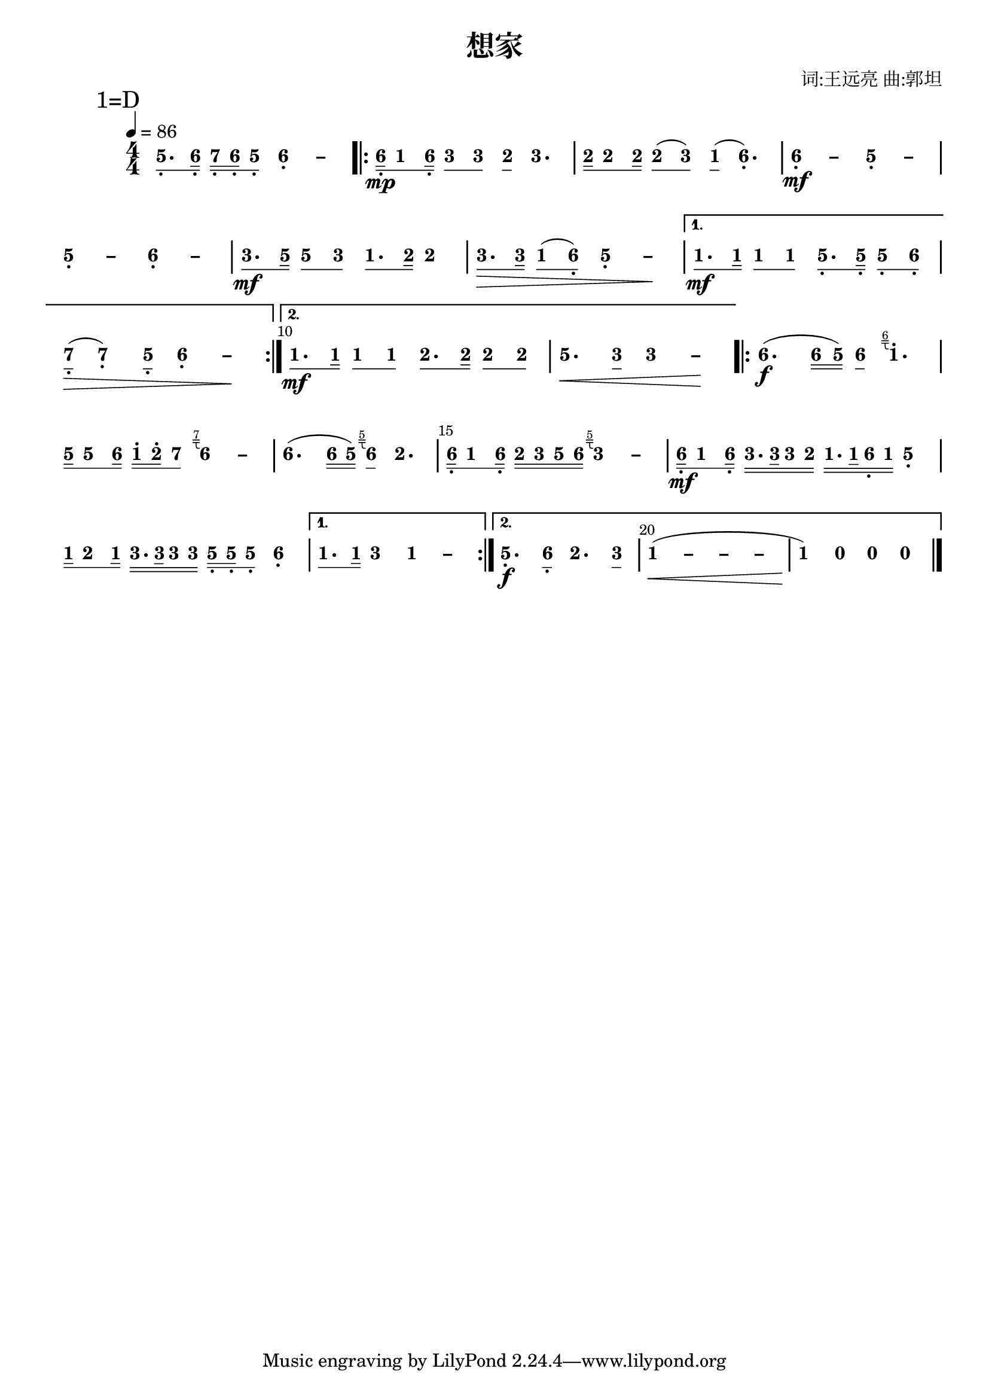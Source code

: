 \version "2.18.0"
#(set-global-staff-size 20)

% un-comment the next line to remove Lilypond tagline:
% \header { tagline="" }

\pointAndClickOff

\paper {
  print-all-headers = ##t %% allow per-score headers

  % un-comment the next line for A5:
  % #(set-default-paper-size "a5" )

  % un-comment the next line for no page numbers:
  % print-page-number = ##f

  % un-comment the next 3 lines for a binding edge:
  % two-sided = ##t
  % inner-margin = 20\mm
  % outer-margin = 10\mm

  % un-comment the next line for a more space-saving header layout:
  % scoreTitleMarkup = \markup { \center-column { \fill-line { \magnify #1.5 { \bold { \fromproperty #'header:dedication } } \magnify #1.5 { \bold { \fromproperty #'header:title } } \fromproperty #'header:composer } \fill-line { \fromproperty #'header:instrument \fromproperty #'header:subtitle \smaller{\fromproperty #'header:subsubtitle } } } }
}

\score {
<< \override Score.BarNumber #'break-visibility = #center-visible
\override Score.BarNumber #'Y-offset = -1
\set Score.barNumberVisibility = #(every-nth-bar-number-visible 5)

%% === BEGIN JIANPU STAFF ===
    \new RhythmicStaff \with {
    \consists "Accidental_engraver" 
    %% Get rid of the stave but not the barlines:
    \override StaffSymbol #'line-count = #0 %% tested in 2.15.40, 2.16.2, 2.18.0, 2.18.2, 2.20.0 and 2.22.2
    \override BarLine #'bar-extent = #'(-2 . 2) %% LilyPond 2.18: please make barlines as high as the time signature even though we're on a RhythmicStaff (2.16 and 2.15 don't need this although its presence doesn't hurt; Issue 3685 seems to indicate they'll fix it post-2.18)
    }
    { \new Voice="jianpu" {

    \override Beam #'transparent = ##f % (needed for LilyPond 2.18 or the above switch will also hide beams)
    \override Stem #'direction = #DOWN
    \override Tie #'staff-position = #2.5
    \tupletUp

    \override Stem #'length-fraction = #0.5
    \override Beam #'beam-thickness = #0.1
    \override Beam #'length-fraction = #0.5
    \override Voice.Rest #'style = #'neomensural % this size tends to line up better (we'll override the appearance anyway)
    \override Accidental #'font-size = #-4
    \override TupletBracket #'bracket-visibility = ##t
\set Voice.chordChanges = ##t %% 2.19 bug workaround

    \override Staff.TimeSignature #'style = #'numbered
    \override Staff.Stem #'transparent = ##t
     \tempo 4=86 \mark \markup{1=D} \time 4/4 #(define (note-five grob grob-origin context)
  (if (and (eq? (ly:context-property context 'chordChanges) #t)
      (or (grob::has-interface grob 'note-head-interface)
        (grob::has-interface grob 'rest-interface)))
    (begin
      (ly:grob-set-property! grob 'stencil
        (grob-interpret-markup grob
          (make-lower-markup 0.5 (make-bold-markup "5")))))))
\set stemLeftBeamCount = #0
\set stemRightBeamCount = #1
  \applyOutput #'Voice #note-five g8.[-\tweak #'X-offset #0.6 _.
#(define (note-six grob grob-origin context)
  (if (and (eq? (ly:context-property context 'chordChanges) #t)
      (or (grob::has-interface grob 'note-head-interface)
        (grob::has-interface grob 'rest-interface)))
    (begin
      (ly:grob-set-property! grob 'stencil
        (grob-interpret-markup grob
          (make-lower-markup 0.5 (make-bold-markup "6")))))))
\set stemLeftBeamCount = #1
\set stemRightBeamCount = #2
  \applyOutput #'Voice #note-six a16]-\tweak #'X-offset #0.6 _.
#(define (note-seven grob grob-origin context)
  (if (and (eq? (ly:context-property context 'chordChanges) #t)
      (or (grob::has-interface grob 'note-head-interface)
        (grob::has-interface grob 'rest-interface)))
    (begin
      (ly:grob-set-property! grob 'stencil
        (grob-interpret-markup grob
          (make-lower-markup 0.5 (make-bold-markup "7")))))))
\set stemLeftBeamCount = #0
\set stemRightBeamCount = #2
  \applyOutput #'Voice #note-seven b16[-\tweak #'X-offset #0.6 _.
\set stemLeftBeamCount = #2
\set stemRightBeamCount = #2
  \applyOutput #'Voice #note-six a16-\tweak #'X-offset #0.6 _.
\set stemLeftBeamCount = #1
\set stemRightBeamCount = #1
  \applyOutput #'Voice #note-five g8]-\tweak #'X-offset #0.6 _.
\once \override Tie #'transparent = ##t \once \override Tie #'staff-position = #0   \applyOutput #'Voice #note-six a4-\tweak #'Y-offset #-1.2 -\tweak #'X-offset #0.6 _.
 ~ #(define (note-dashsix grob grob-origin context)
  (if (and (eq? (ly:context-property context 'chordChanges) #t)
      (or (grob::has-interface grob 'note-head-interface)
        (grob::has-interface grob 'rest-interface)))
    (begin
      (ly:grob-set-property! grob 'stencil
        (grob-interpret-markup grob
          (make-lower-markup 0.5 (make-bold-markup "–")))))))
  \applyOutput #'Voice #note-dashsix a4
\repeat volta 2 { | %{ bar 2: %} \set stemLeftBeamCount = #0
\set stemRightBeamCount = #2
  \applyOutput #'Voice #note-six a16[-\tweak #'X-offset #0.6 _.
\mp #(define (note-one grob grob-origin context)
  (if (and (eq? (ly:context-property context 'chordChanges) #t)
      (or (grob::has-interface grob 'note-head-interface)
        (grob::has-interface grob 'rest-interface)))
    (begin
      (ly:grob-set-property! grob 'stencil
        (grob-interpret-markup grob
          (make-lower-markup 0.5 (make-bold-markup "1")))))))
\set stemLeftBeamCount = #1
\set stemRightBeamCount = #1
  \applyOutput #'Voice #note-one c'8
\set stemLeftBeamCount = #1
\set stemRightBeamCount = #2
  \applyOutput #'Voice #note-six a16]-\tweak #'X-offset #0.6 _.
#(define (note-three grob grob-origin context)
  (if (and (eq? (ly:context-property context 'chordChanges) #t)
      (or (grob::has-interface grob 'note-head-interface)
        (grob::has-interface grob 'rest-interface)))
    (begin
      (ly:grob-set-property! grob 'stencil
        (grob-interpret-markup grob
          (make-lower-markup 0.5 (make-bold-markup "3")))))))
\set stemLeftBeamCount = #0
\set stemRightBeamCount = #1
  \applyOutput #'Voice #note-three e'8[
\set stemLeftBeamCount = #1
\set stemRightBeamCount = #1
  \applyOutput #'Voice #note-three e'8]
#(define (note-two grob grob-origin context)
  (if (and (eq? (ly:context-property context 'chordChanges) #t)
      (or (grob::has-interface grob 'note-head-interface)
        (grob::has-interface grob 'rest-interface)))
    (begin
      (ly:grob-set-property! grob 'stencil
        (grob-interpret-markup grob
          (make-lower-markup 0.5 (make-bold-markup "2")))))))
\set stemLeftBeamCount = #0
\set stemRightBeamCount = #1
  \applyOutput #'Voice #note-two d'8[
]    \applyOutput #'Voice #note-three e'4. | %{ bar 3: %} \set stemLeftBeamCount = #0
\set stemRightBeamCount = #2
  \applyOutput #'Voice #note-two d'16[
\set stemLeftBeamCount = #1
\set stemRightBeamCount = #1
  \applyOutput #'Voice #note-two d'8
\set stemLeftBeamCount = #1
\set stemRightBeamCount = #2
  \applyOutput #'Voice #note-two d'16]
\set stemLeftBeamCount = #0
\set stemRightBeamCount = #1
  \applyOutput #'Voice #note-two d'8[
( \set stemLeftBeamCount = #1
\set stemRightBeamCount = #1
  \applyOutput #'Voice #note-three e'8]
) \set stemLeftBeamCount = #0
\set stemRightBeamCount = #1
  \applyOutput #'Voice #note-one c'8[
]  (   \applyOutput #'Voice #note-six a4.-\tweak #'Y-offset #-1.2 -\tweak #'X-offset #0.6 _.
) \once \override Tie #'transparent = ##t \once \override Tie #'staff-position = #0 | %{ bar 4: %}
  \applyOutput #'Voice #note-six a4-\tweak #'Y-offset #-1.2 -\tweak #'X-offset #0.6 _.
 ~ \mf   \applyOutput #'Voice #note-dashsix a4 \once \override Tie #'transparent = ##t \once \override Tie #'staff-position = #0   \applyOutput #'Voice #note-five g4-\tweak #'Y-offset #-1.2 -\tweak #'X-offset #0.6 _.
 ~ #(define (note-dashfive grob grob-origin context)
  (if (and (eq? (ly:context-property context 'chordChanges) #t)
      (or (grob::has-interface grob 'note-head-interface)
        (grob::has-interface grob 'rest-interface)))
    (begin
      (ly:grob-set-property! grob 'stencil
        (grob-interpret-markup grob
          (make-lower-markup 0.5 (make-bold-markup "–")))))))
  \applyOutput #'Voice #note-dashfive g4
\once \override Tie #'transparent = ##t \once \override Tie #'staff-position = #0 | %{ bar 5: %}
  \applyOutput #'Voice #note-five g4-\tweak #'Y-offset #-1.2 -\tweak #'X-offset #0.6 _.
 ~   \applyOutput #'Voice #note-dashfive g4 \once \override Tie #'transparent = ##t \once \override Tie #'staff-position = #0   \applyOutput #'Voice #note-six a4-\tweak #'Y-offset #-1.2 -\tweak #'X-offset #0.6 _.
 ~   \applyOutput #'Voice #note-dashsix a4 | %{ bar 6: %} \set stemLeftBeamCount = #0
\set stemRightBeamCount = #1
  \applyOutput #'Voice #note-three e'8.[
\mf \set stemLeftBeamCount = #1
\set stemRightBeamCount = #2
  \applyOutput #'Voice #note-five g'16]
\set stemLeftBeamCount = #0
\set stemRightBeamCount = #1
  \applyOutput #'Voice #note-five g'8[
\set stemLeftBeamCount = #1
\set stemRightBeamCount = #1
  \applyOutput #'Voice #note-three e'8]
\set stemLeftBeamCount = #0
\set stemRightBeamCount = #1
  \applyOutput #'Voice #note-one c'8.[
\set stemLeftBeamCount = #1
\set stemRightBeamCount = #2
  \applyOutput #'Voice #note-two d'16]
  \applyOutput #'Voice #note-two d'4 | %{ bar 7: %} \set stemLeftBeamCount = #0
\set stemRightBeamCount = #1
  \applyOutput #'Voice #note-three e'8.[
\> \set stemLeftBeamCount = #1
\set stemRightBeamCount = #2
  \applyOutput #'Voice #note-three e'16]
\set stemLeftBeamCount = #0
\set stemRightBeamCount = #1
  \applyOutput #'Voice #note-one c'8[
( \set stemLeftBeamCount = #1
\set stemRightBeamCount = #1
  \applyOutput #'Voice #note-six a8]-\tweak #'X-offset #0.6 _.
) \once \override Tie #'transparent = ##t \once \override Tie #'staff-position = #0   \applyOutput #'Voice #note-five g4-\tweak #'Y-offset #-1.2 -\tweak #'X-offset #0.6 _.
 ~   \applyOutput #'Voice #note-dashfive g4 \! } \alternative { { | %{ bar 8: %} \set stemLeftBeamCount = #0
\set stemRightBeamCount = #1
  \applyOutput #'Voice #note-one c'8.[
\mf \set stemLeftBeamCount = #1
\set stemRightBeamCount = #2
  \applyOutput #'Voice #note-one c'16]
\set stemLeftBeamCount = #0
\set stemRightBeamCount = #1
  \applyOutput #'Voice #note-one c'8[
\set stemLeftBeamCount = #1
\set stemRightBeamCount = #1
  \applyOutput #'Voice #note-one c'8]
\set stemLeftBeamCount = #0
\set stemRightBeamCount = #1
  \applyOutput #'Voice #note-five g8.[-\tweak #'X-offset #0.6 _.
\set stemLeftBeamCount = #1
\set stemRightBeamCount = #2
  \applyOutput #'Voice #note-five g16]-\tweak #'X-offset #0.6 _.
\set stemLeftBeamCount = #0
\set stemRightBeamCount = #1
  \applyOutput #'Voice #note-five g8[-\tweak #'X-offset #0.6 _.
\set stemLeftBeamCount = #1
\set stemRightBeamCount = #1
  \applyOutput #'Voice #note-six a8]-\tweak #'X-offset #0.6 _.
| %{ bar 9: %} \set stemLeftBeamCount = #0
\set stemRightBeamCount = #1
  \applyOutput #'Voice #note-seven b8[-\tweak #'X-offset #0.6 _.
]  \> (   \applyOutput #'Voice #note-seven b4-\tweak #'Y-offset #-1.2 -\tweak #'X-offset #0.6 _.
) \set stemLeftBeamCount = #0
\set stemRightBeamCount = #1
  \applyOutput #'Voice #note-five g8[]-\tweak #'X-offset #0.6 _.
\once \override Tie #'transparent = ##t \once \override Tie #'staff-position = #0   \applyOutput #'Voice #note-six a4-\tweak #'Y-offset #-1.2 -\tweak #'X-offset #0.6 _.
 ~   \applyOutput #'Voice #note-dashsix a4 \! } { | %{ bar 10: %} \set stemLeftBeamCount = #0
\set stemRightBeamCount = #1
  \applyOutput #'Voice #note-one c'8.[
\mf \set stemLeftBeamCount = #1
\set stemRightBeamCount = #2
  \applyOutput #'Voice #note-one c'16]
\set stemLeftBeamCount = #0
\set stemRightBeamCount = #1
  \applyOutput #'Voice #note-one c'8[
\set stemLeftBeamCount = #1
\set stemRightBeamCount = #1
  \applyOutput #'Voice #note-one c'8]
\set stemLeftBeamCount = #0
\set stemRightBeamCount = #1
  \applyOutput #'Voice #note-two d'8.[
\set stemLeftBeamCount = #1
\set stemRightBeamCount = #2
  \applyOutput #'Voice #note-two d'16]
\set stemLeftBeamCount = #0
\set stemRightBeamCount = #1
  \applyOutput #'Voice #note-two d'8[
\set stemLeftBeamCount = #1
\set stemRightBeamCount = #1
  \applyOutput #'Voice #note-two d'8]
| %{ bar 11: %}
  \applyOutput #'Voice #note-five g'4.
\< \set stemLeftBeamCount = #0
\set stemRightBeamCount = #1
  \applyOutput #'Voice #note-three e'8[]
\once \override Tie #'transparent = ##t \once \override Tie #'staff-position = #0   \applyOutput #'Voice #note-three e'4
 ~ #(define (note-dashthree grob grob-origin context)
  (if (and (eq? (ly:context-property context 'chordChanges) #t)
      (or (grob::has-interface grob 'note-head-interface)
        (grob::has-interface grob 'rest-interface)))
    (begin
      (ly:grob-set-property! grob 'stencil
        (grob-interpret-markup grob
          (make-lower-markup 0.5 (make-bold-markup "–")))))))
  \applyOutput #'Voice #note-dashthree e'4
\! }} \repeat volta 2 { | %{ bar 12: %}
  \applyOutput #'Voice #note-six a'4.
\f ( \set stemLeftBeamCount = #0
\set stemRightBeamCount = #2
  \applyOutput #'Voice #note-six a'16[
\set stemLeftBeamCount = #2
\set stemRightBeamCount = #2
  \applyOutput #'Voice #note-five g'16]
) \set stemLeftBeamCount = #0
\set stemRightBeamCount = #1
  \applyOutput #'Voice #note-six a'8[
]  \once \textLengthOn  #(define-markup-command (jianpu-grace layout props text)
(markup?) "Draw right-pointing jianpu grace under text."
(let ((textWidth (cdr (ly:stencil-extent (interpret-markup layout props (markup (#:fontsize -4 text))) 0))))
(interpret-markup layout props
(markup
  #:line
  (#:right-align
   (#:override
    (cons (quote baseline-skip) 0.2)
    (#:column
     (#:line
      (#:fontsize -4 text)
      #:line
      (#:pad-to-box
       (cons -0.1 0)  ; X padding before grace
       (cons -1.6 0)  ; affects height of grace
       (#:path
        0.1
        (list (list (quote moveto) 0 0)
              (list (quote lineto) textWidth 0)
              (list (quote moveto) 0 -0.3)
              (list (quote lineto) textWidth -0.3)
              (list (quote moveto) (* textWidth 0.5) -0.3)
              (list (quote curveto) (* textWidth 0.5) -1 (* textWidth 0.5) -1 textWidth -1)))))))))))) 
  \applyOutput #'Voice #note-one c''4.^. ^\tweak outside-staff-priority ##f ^\tweak avoid-slur #'inside ^\markup \jianpu-grace { \line { "6" } }
| %{ bar 13: %} \set stemLeftBeamCount = #0
\set stemRightBeamCount = #2
  \applyOutput #'Voice #note-five g'16[
\set stemLeftBeamCount = #1
\set stemRightBeamCount = #1
  \applyOutput #'Voice #note-five g'8
\set stemLeftBeamCount = #1
\set stemRightBeamCount = #2
  \applyOutput #'Voice #note-six a'16]
\set stemLeftBeamCount = #0
\set stemRightBeamCount = #2
  \applyOutput #'Voice #note-one c''16[^.
\set stemLeftBeamCount = #2
\set stemRightBeamCount = #2
  \applyOutput #'Voice #note-two d''16^.
\set stemLeftBeamCount = #1
\set stemRightBeamCount = #1
  \applyOutput #'Voice #note-seven b'8]
\once \textLengthOn  \once \override Tie #'transparent = ##t \once \override Tie #'staff-position = #0   \applyOutput #'Voice #note-six a'4
 ~ ^\tweak outside-staff-priority ##f ^\tweak avoid-slur #'inside ^\markup \jianpu-grace { \line { "7" } }
  \applyOutput #'Voice #note-dashsix a'4 | %{ bar 14: %}
  \applyOutput #'Voice #note-six a'4.
( \set stemLeftBeamCount = #0
\set stemRightBeamCount = #2
  \applyOutput #'Voice #note-six a'16[
\set stemLeftBeamCount = #2
\set stemRightBeamCount = #2
  \applyOutput #'Voice #note-five g'16]
) \once \textLengthOn  \set stemLeftBeamCount = #0
\set stemRightBeamCount = #1
  \applyOutput #'Voice #note-six a'8[
]  ^\tweak outside-staff-priority ##f ^\tweak avoid-slur #'inside ^\markup \jianpu-grace { \line { "5" } }
  \applyOutput #'Voice #note-two d'4. | %{ bar 15: %} \set stemLeftBeamCount = #0
\set stemRightBeamCount = #2
  \applyOutput #'Voice #note-six a16[-\tweak #'X-offset #0.6 _.
\set stemLeftBeamCount = #1
\set stemRightBeamCount = #1
  \applyOutput #'Voice #note-one c'8
\set stemLeftBeamCount = #1
\set stemRightBeamCount = #2
  \applyOutput #'Voice #note-six a16]-\tweak #'X-offset #0.6 _.
\set stemLeftBeamCount = #0
\set stemRightBeamCount = #2
  \applyOutput #'Voice #note-two d'16[
\set stemLeftBeamCount = #2
\set stemRightBeamCount = #2
  \applyOutput #'Voice #note-three e'16
\set stemLeftBeamCount = #2
\set stemRightBeamCount = #2
  \applyOutput #'Voice #note-five g'16
\set stemLeftBeamCount = #2
\set stemRightBeamCount = #2
  \applyOutput #'Voice #note-six a'16]
\once \textLengthOn  \once \override Tie #'transparent = ##t \once \override Tie #'staff-position = #0   \applyOutput #'Voice #note-three e'4
 ~ ^\tweak outside-staff-priority ##f ^\tweak avoid-slur #'inside ^\markup \jianpu-grace { \line { "5" } }
  \applyOutput #'Voice #note-dashthree e'4 | %{ bar 16: %} \set stemLeftBeamCount = #0
\set stemRightBeamCount = #2
  \applyOutput #'Voice #note-six a16[-\tweak #'X-offset #0.6 _.
\mf \set stemLeftBeamCount = #1
\set stemRightBeamCount = #1
  \applyOutput #'Voice #note-one c'8
\set stemLeftBeamCount = #1
\set stemRightBeamCount = #2
  \applyOutput #'Voice #note-six a16]-\tweak #'X-offset #0.6 _.
\set stemLeftBeamCount = #0
\set stemRightBeamCount = #2
  \applyOutput #'Voice #note-three e'16.[
\set stemLeftBeamCount = #2
\set stemRightBeamCount = #3
  \applyOutput #'Voice #note-three e'32
\set stemLeftBeamCount = #2
\set stemRightBeamCount = #2
  \applyOutput #'Voice #note-three e'16
\set stemLeftBeamCount = #2
\set stemRightBeamCount = #2
  \applyOutput #'Voice #note-two d'16]
\set stemLeftBeamCount = #0
\set stemRightBeamCount = #2
  \applyOutput #'Voice #note-one c'16.[
\set stemLeftBeamCount = #2
\set stemRightBeamCount = #3
  \applyOutput #'Voice #note-one c'32
\set stemLeftBeamCount = #2
\set stemRightBeamCount = #2
  \applyOutput #'Voice #note-six a16-\tweak #'X-offset #0.6 _.
\set stemLeftBeamCount = #2
\set stemRightBeamCount = #2
  \applyOutput #'Voice #note-one c'16]
  \applyOutput #'Voice #note-five g4-\tweak #'Y-offset #-1.2 -\tweak #'X-offset #0.6 _.
| %{ bar 17: %} \set stemLeftBeamCount = #0
\set stemRightBeamCount = #2
  \applyOutput #'Voice #note-one c'16[
\set stemLeftBeamCount = #1
\set stemRightBeamCount = #1
  \applyOutput #'Voice #note-two d'8
\set stemLeftBeamCount = #1
\set stemRightBeamCount = #2
  \applyOutput #'Voice #note-one c'16]
\set stemLeftBeamCount = #0
\set stemRightBeamCount = #2
  \applyOutput #'Voice #note-three e'16.[
\set stemLeftBeamCount = #2
\set stemRightBeamCount = #3
  \applyOutput #'Voice #note-three e'32
\set stemLeftBeamCount = #2
\set stemRightBeamCount = #2
  \applyOutput #'Voice #note-three e'16
\set stemLeftBeamCount = #2
\set stemRightBeamCount = #2
  \applyOutput #'Voice #note-three e'16]
\set stemLeftBeamCount = #0
\set stemRightBeamCount = #2
  \applyOutput #'Voice #note-five g16[-\tweak #'X-offset #0.6 _.
\set stemLeftBeamCount = #2
\set stemRightBeamCount = #2
  \applyOutput #'Voice #note-five g16-\tweak #'X-offset #0.6 _.
\set stemLeftBeamCount = #1
\set stemRightBeamCount = #1
  \applyOutput #'Voice #note-five g8]-\tweak #'X-offset #0.6 _.
  \applyOutput #'Voice #note-six a4-\tweak #'Y-offset #-1.2 -\tweak #'X-offset #0.6 _.
} \alternative { { | %{ bar 18: %} \set stemLeftBeamCount = #0
\set stemRightBeamCount = #1
  \applyOutput #'Voice #note-one c'8.[
\set stemLeftBeamCount = #1
\set stemRightBeamCount = #2
  \applyOutput #'Voice #note-one c'16]
  \applyOutput #'Voice #note-three e'4 \once \override Tie #'transparent = ##t \once \override Tie #'staff-position = #0   \applyOutput #'Voice #note-one c'4
 ~ #(define (note-dashone grob grob-origin context)
  (if (and (eq? (ly:context-property context 'chordChanges) #t)
      (or (grob::has-interface grob 'note-head-interface)
        (grob::has-interface grob 'rest-interface)))
    (begin
      (ly:grob-set-property! grob 'stencil
        (grob-interpret-markup grob
          (make-lower-markup 0.5 (make-bold-markup "–")))))))
  \applyOutput #'Voice #note-dashone c'4
} { | %{ bar 19: %}
  \applyOutput #'Voice #note-five g4.-\tweak #'Y-offset #-1.2 -\tweak #'X-offset #0.6 _.
\f \set stemLeftBeamCount = #0
\set stemRightBeamCount = #1
  \applyOutput #'Voice #note-six a8[]-\tweak #'X-offset #0.6 _.
  \applyOutput #'Voice #note-two d'4. \set stemLeftBeamCount = #0
\set stemRightBeamCount = #1
  \applyOutput #'Voice #note-three e'8[]
\once \override Tie #'transparent = ##t \once \override Tie #'staff-position = #0 | %{ bar 20: %}
  \applyOutput #'Voice #note-one c'4
 ~ \< ( \once \override Tie #'transparent = ##t \once \override Tie #'staff-position = #0   \applyOutput #'Voice #note-dashone c'4
 ~ \once \override Tie #'transparent = ##t \once \override Tie #'staff-position = #0   \applyOutput #'Voice #note-dashone c'4
 ~   \applyOutput #'Voice #note-dashone c'4 | %{ bar 21: %}
  \applyOutput #'Voice #note-one c'4
) \! #(define (note-nought grob grob-origin context)
  (if (and (eq? (ly:context-property context 'chordChanges) #t)
      (or (grob::has-interface grob 'note-head-interface)
        (grob::has-interface grob 'rest-interface)))
    (begin
      (ly:grob-set-property! grob 'stencil
        (grob-interpret-markup grob
          (make-lower-markup 0.5 (make-bold-markup "0")))))))
  \applyOutput #'Voice #note-nought r4
  \applyOutput #'Voice #note-nought r4   \applyOutput #'Voice #note-nought r4 }} \bar "|." } }
% === END JIANPU STAFF ===

>>
\header{
title="想家"
arranger="词:王远亮 曲:郭坦"
}
\layout{} }
\score {
\unfoldRepeats
<< 

% === BEGIN MIDI STAFF ===
    \new Staff { \new Voice="midi" { \tempo 4=86 \transpose c d { \key c \major  \time 4/4 g8. a16 b16 a16 g8 a2 \repeat volta 2 { | %{ bar 2: %} a16 \mp c'8 a16 e'8 e'8 d'8 e'4. | %{ bar 3: %} d'16 d'8 d'16 d'8 ( e'8 ) c'8 ( a4. ) | %{ bar 4: %} a2 \mf g2 | %{ bar 5: %} g2 a2 | %{ bar 6: %} e'8. \mf g'16 g'8 e'8 c'8. d'16 d'4 | %{ bar 7: %} e'8. \> e'16 c'8 ( a8 ) g2 \! } \alternative { { | %{ bar 8: %} c'8. \mf c'16 c'8 c'8 g8. g16 g8 a8 | %{ bar 9: %} b8 \> ( b4 ) g8 a2 \! } { | %{ bar 10: %} c'8. \mf c'16 c'8 c'8 d'8. d'16 d'8 d'8 | %{ bar 11: %} g'4. \< e'8 e'2 \! }} \repeat volta 2 { | %{ bar 12: %} a'4. \f ( a'16 g'16 ) a'8 \grace { a'16 } c''4. | %{ bar 13: %} g'16 g'8 a'16 c''16 d''16 b'8 \grace { b'16 } a'2 | %{ bar 14: %} a'4. ( a'16 g'16 ) \grace { g'16 } a'8 d'4. | %{ bar 15: %} a16 c'8 a16 d'16 e'16 g'16 a'16 \grace { g'16 } e'2 | %{ bar 16: %} a16 \mf c'8 a16 e'16. e'32 e'16 d'16 c'16. c'32 a16 c'16 g4 | %{ bar 17: %} c'16 d'8 c'16 e'16. e'32 e'16 e'16 g16 g16 g8 a4 } \alternative { { | %{ bar 18: %} c'8. c'16 e'4 c'2 } { | %{ bar 19: %} g4. \f a8 d'4. e'8 | %{ bar 20: %} c'4  ~ \< ( c'2. | %{ bar 21: %} c'4 ) \! r2. }} } } }
% === END MIDI STAFF ===

>>
\header{
title="想家"
arranger="词:王远亮 曲:郭坦"
}
\midi { \context { \Score tempoWholesPerMinute = #(ly:make-moment 84 4)}} }
